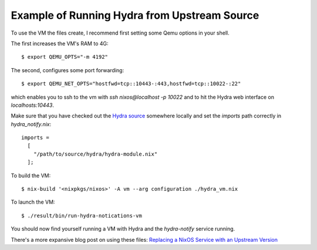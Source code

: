 Example of Running Hydra from Upstream Source
=============================================

To use the VM the files create, I recommend first setting some Qemu options in your
shell.

The first increases the VM's RAM to 4G: ::

$ export QEMU_OPTS="-m 4192"

The second, configures some port forwarding: ::

$ export QEMU_NET_OPTS="hostfwd=tcp::10443-:443,hostfwd=tcp::10022-:22"

which enables you to ssh to the vm  with `ssh nixos@localhost -p 10022` and to
hit the Hydra web interface on `localhosts:10443`.

Make sure that you have checked out the `Hydra source`_ somewhere locally and
set the `imports` path correctly in `hydra_notify.nix`:

::

  imports =
    [
      "/path/to/source/hydra/hydra-module.nix"
    ];

To build the VM: ::

$ nix-build '<nixpkgs/nixos>' -A vm --arg configuration ./hydra_vm.nix

To launch the VM: ::

$ ./result/bin/run-hydra-notications-vm

You should now find yourself running a VM with Hydra and the `hydra-notify`
service running.

There's a more expansive blog post on using these files: `Replacing a NixOS
Service with an Upstream Version`_


.. _Hydra source: https://github.com/NixOS/hydra/
.. _Replacing a NixOS Service with an Upstream Version: https://mcwhirter.com.au/craige/blog/2019/Replacing_a_NixOS_Service_with_an_Upstream_Version/

